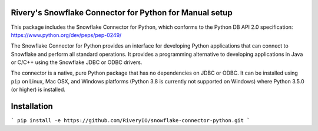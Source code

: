 Rivery's Snowflake Connector for Python for Manual setup
********************************************************************************

This package includes the Snowflake Connector for Python, which conforms to the Python DB API 2.0 specification:
https://www.python.org/dev/peps/pep-0249/

The Snowflake Connector for Python provides an interface for developing Python
applications that can connect to Snowflake and perform all standard operations. It
provides a programming alternative to developing applications in Java or C/C++
using the Snowflake JDBC or ODBC drivers.

The connector is a native, pure Python package that has no dependencies on JDBC or
ODBC. It can be installed using ``pip`` on Linux, Mac OSX, and Windows platforms
(Python 3.8 is currently not supported on Windows) where Python 3.5.0 (or higher) is installed.

Installation
******************************
```
pip install -e https://github.com/RiveryIO/snowflake-connector-python.git
```


